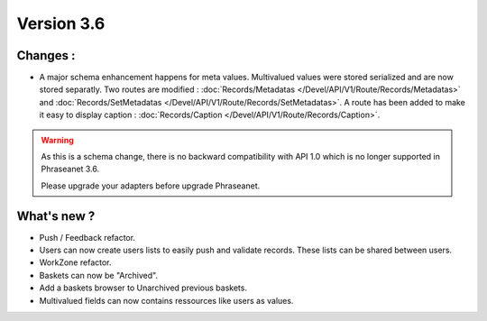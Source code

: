 Version 3.6
===========

Changes :
-----------------

* A major schema enhancement happens for meta values. Multivalued values were
  stored serialized and are now stored separatly.
  Two routes are modified : :doc:`Records/Metadatas
  </Devel/API/V1/Route/Records/Metadatas>` and :doc:`Records/SetMetadatas
  </Devel/API/V1/Route/Records/SetMetadatas>`.
  A route has been added to make it easy to display caption :
  :doc:`Records/Caption </Devel/API/V1/Route/Records/Caption>`.

.. seealso::

    :doc:`Complete documentation to upgrade to API 1.1
    </Devel/API/Changelog>`

.. warning::

        As this is a schema change, there is no backward compatibility
        with API 1.0 which is no longer supported in Phraseanet 3.6.

        Please upgrade your adapters before upgrade Phraseanet.

What's new ?
--------------

* Push / Feedback refactor.

* Users can now create users lists to easily push and validate records. These
  lists can be shared between users.

* WorkZone refactor.

* Baskets can now be "Archived".

* Add a baskets browser to Unarchived previous baskets.

* Multivalued fields can now contains ressources like users as values.
